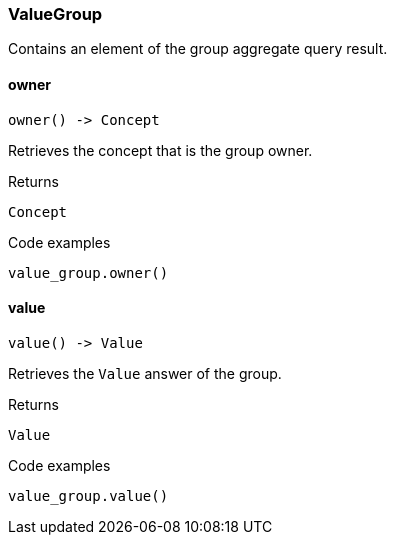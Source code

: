 [#_ValueGroup]
=== ValueGroup

Contains an element of the group aggregate query result.

// tag::methods[]
[#_ValueGroup_owner]
==== owner

[source,python]
----
owner() -> Concept
----

Retrieves the concept that is the group owner.

[caption=""]
.Returns
`Concept`

[caption=""]
.Code examples
[source,python]
----
value_group.owner()
----

[#_ValueGroup_value]
==== value

[source,python]
----
value() -> Value
----

Retrieves the ``Value`` answer of the group.

[caption=""]
.Returns
`Value`

[caption=""]
.Code examples
[source,python]
----
value_group.value()
----

// end::methods[]

